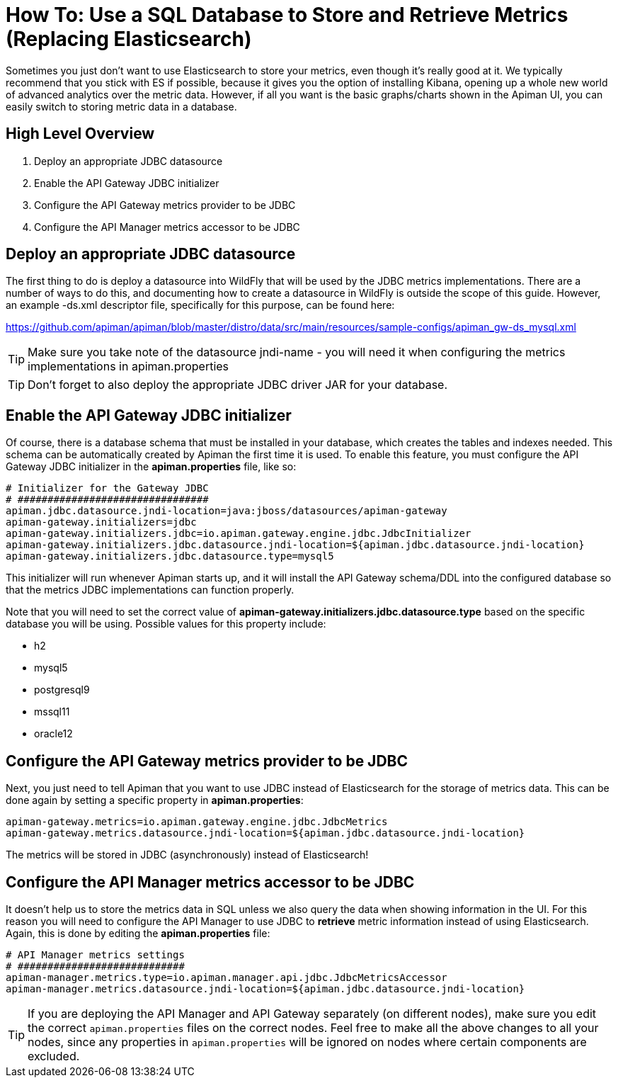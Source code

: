 = How To: Use a SQL Database to Store and Retrieve Metrics (Replacing Elasticsearch)

Sometimes you just don't want to use Elasticsearch to store your metrics, even though it's really good at it.
We typically recommend that you stick with ES if possible, because it gives you the option of installing Kibana, opening up a whole new world of advanced analytics over the metric data.
However, if all you want is the basic graphs/charts shown in the Apiman UI, you can easily switch to storing metric data in a database.

== High Level Overview

. Deploy an appropriate JDBC datasource
. Enable the API Gateway JDBC initializer
. Configure the API Gateway metrics provider to be JDBC
. Configure the API Manager metrics accessor to be JDBC

== Deploy an appropriate JDBC datasource

The first thing to do is deploy a datasource into WildFly that will be used by the JDBC metrics implementations.
There are a number of ways to do this, and documenting how to create a datasource in WildFly is outside the scope of this guide.
However, an example -ds.xml descriptor file, specifically for this purpose, can be found here:

https://github.com/apiman/apiman/blob/master/distro/data/src/main/resources/sample-configs/apiman_gw-ds_mysql.xml

TIP: Make sure you take note of the datasource jndi-name - you will need it when configuring the metrics implementations in apiman.properties

TIP: Don't forget to also deploy the appropriate JDBC driver JAR for your database.

== Enable the API Gateway JDBC initializer

Of course, there is a database schema that must be installed in your database, which creates the tables and indexes needed.
This schema can be automatically created by Apiman the first time it is used.  To enable this feature, you must configure the API Gateway JDBC initializer in the *apiman.properties* file, like so:

[source,properties]
----
# Initializer for the Gateway JDBC
# ################################
apiman.jdbc.datasource.jndi-location=java:jboss/datasources/apiman-gateway
apiman-gateway.initializers=jdbc
apiman-gateway.initializers.jdbc=io.apiman.gateway.engine.jdbc.JdbcInitializer
apiman-gateway.initializers.jdbc.datasource.jndi-location=${apiman.jdbc.datasource.jndi-location}
apiman-gateway.initializers.jdbc.datasource.type=mysql5
----

This initializer will run whenever Apiman starts up, and it will install the API Gateway schema/DDL into the configured database so that the metrics JDBC implementations can function properly.

Note that you will need to set the correct value of *apiman-gateway.initializers.jdbc.datasource.type* based on the specific database you will be using.
Possible values for this property include:

* h2
* mysql5
* postgresql9
* mssql11
* oracle12

== Configure the API Gateway metrics provider to be JDBC

Next, you just need to tell Apiman that you want to use JDBC instead of Elasticsearch for the storage of metrics data.
This can be done again by setting a specific property in *apiman.properties*:

[source,properties]
----
apiman-gateway.metrics=io.apiman.gateway.engine.jdbc.JdbcMetrics
apiman-gateway.metrics.datasource.jndi-location=${apiman.jdbc.datasource.jndi-location}
----

The metrics will be stored in JDBC (asynchronously) instead of Elasticsearch!

== Configure the API Manager metrics accessor to be JDBC

It doesn't help us to store the metrics data in SQL unless we also query the data when showing information in the UI.
For this reason you will need to configure the API Manager to use JDBC to *retrieve* metric information instead of using Elasticsearch.
Again, this is done by editing the *apiman.properties* file:

[source,properties]
----
# API Manager metrics settings
# ############################
apiman-manager.metrics.type=io.apiman.manager.api.jdbc.JdbcMetricsAccessor
apiman-manager.metrics.datasource.jndi-location=${apiman.jdbc.datasource.jndi-location}
----

TIP: If you are deploying the API Manager and API Gateway separately (on different nodes), make sure you edit the correct `apiman.properties` files on the correct nodes.
Feel free to make all the above changes to all your nodes, since any properties in `apiman.properties` will be ignored on nodes where certain components are excluded.
